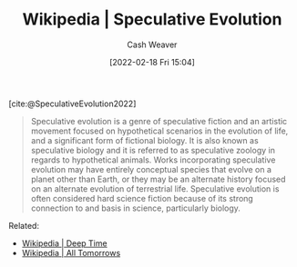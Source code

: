 :PROPERTIES:
:ROAM_REFS: [cite:@SpeculativeEvolution2022]
:ID:       6b97cba3-9e4f-4c00-9359-2d3c1f5b1d55
:DIR:      /home/cashweaver/proj/roam/attachments/6b97cba3-9e4f-4c00-9359-2d3c1f5b1d55
:END:
#+title: Wikipedia | Speculative Evolution
#+author: Cash Weaver
#+date: [2022-02-18 Fri 15:04]
#+filetags: :reference:
 
[cite:@SpeculativeEvolution2022]

#+begin_quote
Speculative evolution is a genre of speculative fiction and an artistic movement focused on hypothetical scenarios in the evolution of life, and a significant form of fictional biology. It is also known as speculative biology and it is referred to as speculative zoology in regards to hypothetical animals. Works incorporating speculative evolution may have entirely conceptual species that evolve on a planet other than Earth, or they may be an alternate history focused on an alternate evolution of terrestrial life. Speculative evolution is often considered hard science fiction because of its strong connection to and basis in science, particularly biology.
#+end_quote

Related:

- [[id:607e152b-fce5-4e83-a88e-58c0f1f5571d][Wikipedia | Deep Time]]
- [[id:392666aa-baf5-4b52-b95f-e37b893ac63e][Wikipedia | All Tomorrows]]

#+print_bibliography:
* Anki :noexport:
:PROPERTIES:
:ANKI_DECK: Default
:END:


